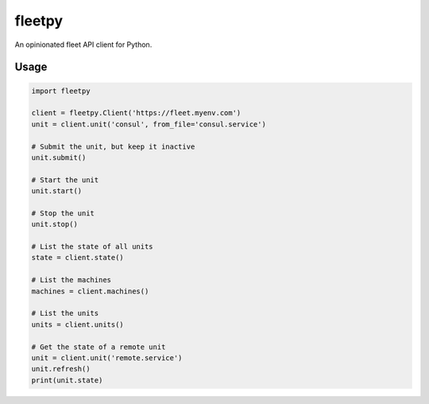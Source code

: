 fleetpy
=======
An opinionated fleet API client for Python.

Usage
-----

.. code:: python

    import fleetpy

    client = fleetpy.Client('https://fleet.myenv.com')
    unit = client.unit('consul', from_file='consul.service')

    # Submit the unit, but keep it inactive
    unit.submit()

    # Start the unit
    unit.start()

    # Stop the unit
    unit.stop()

    # List the state of all units
    state = client.state()

    # List the machines
    machines = client.machines()

    # List the units
    units = client.units()

    # Get the state of a remote unit
    unit = client.unit('remote.service')
    unit.refresh()
    print(unit.state)


